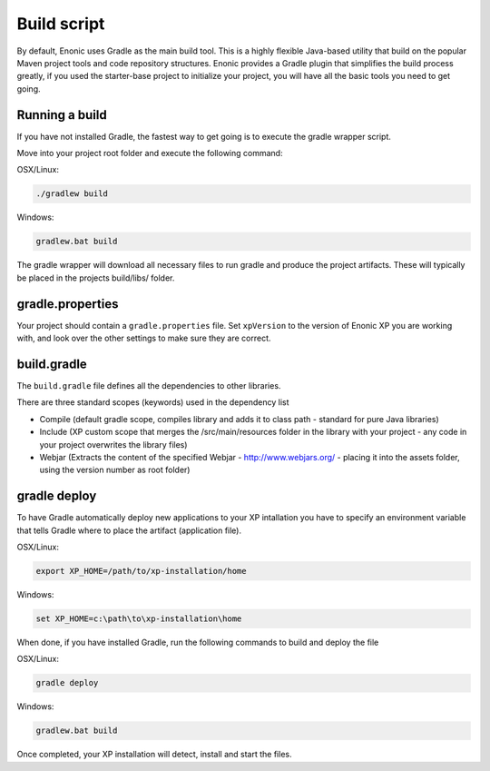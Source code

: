 .. _gradle_build_script:

Build script
============

By default, Enonic uses Gradle as the main build tool. This is a highly flexible Java-based utility that build on the popular Maven project tools and code repository structures.
Enonic provides a Gradle plugin that simplifies the build process greatly, if you used the starter-base project to initialize your project, you will have all the basic tools you need to get going.

Running a build
---------------

If you have not installed Gradle, the fastest way to get going is to execute the gradle wrapper script.

Move into your project root folder and execute the following command:

OSX/Linux:

.. code-block:: none

   ./gradlew build

Windows:

.. code-block:: none

   gradlew.bat build


The gradle wrapper will download all necessary files to run gradle and produce the project artifacts. These will typically be placed in the projects build/libs/ folder.


gradle.properties
-----------------
Your project should contain a ``gradle.properties`` file.  Set ``xpVersion`` to the version of Enonic XP you are working with, and look over the other settings to
make sure they are correct.


build.gradle
------------
The ``build.gradle`` file defines all the dependencies to other libraries.

There are three standard scopes (keywords) used in the dependency list

* Compile (default gradle scope, compiles library and adds it to class path - standard for pure Java libraries)
* Include (XP custom scope that merges the /src/main/resources folder in the library with your project - any code in your project overwrites the library files)
* Webjar (Extracts the content of the specified Webjar - http://www.webjars.org/ - placing it into the assets folder, using the version number as root folder)


gradle deploy
-------------

To have Gradle automatically deploy new applications to your XP intallation you have to specify an environment variable that tells Gradle where to place the artifact (application file).

OSX/Linux:

.. code-block:: none

   export XP_HOME=/path/to/xp-installation/home

Windows:

.. code-block:: none

  set XP_HOME=c:\path\to\xp-installation\home


When done, if you have installed Gradle, run the following commands to build and deploy the file

OSX/Linux:

.. code-block:: none

   gradle deploy

Windows:

.. code-block:: none

   gradlew.bat build


Once completed, your XP installation will detect, install and start the files.
